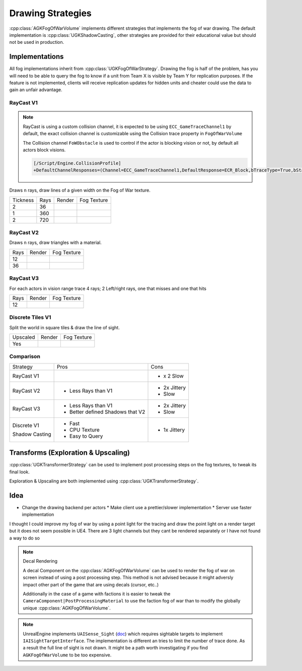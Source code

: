 Drawing Strategies
==================

:cpp:class:`AGKFogOfWarVolume` implements different strategies that implements the fog of war drawing.
The default implementation is :cpp:class:`UGKShadowCasting`, other strategies are provided for their
educational value but should not be used in production.

Implementations
---------------

All fog implementations inherit from :cpp:class:`UGKFogOfWarStrategy`.
Drawing the fog is half of the problem, has you will need to be able to query
the fog to know if a unit from Team X is visible by Team Y for replication purposes.
If the feature is not implemented, clients will receive replication updates for hidden units
and cheater could use the data to gain an unfair advantage.


RayCast V1
~~~~~~~~~~

.. note::

   RayCast is using a custom collision channel, it is expected to be using ``ECC_GameTraceChannel1`` by default,
   the exact collision channel is customizable using the Collision trace property in ``FogOfWarVolume``

   The Collision channel ``FoWObstacle`` is used to control if the actor is blocking vision or not,
   by default all actors block visions.

   .. code-block:: ini

      [/Script/Engine.CollisionProfile]
      +DefaultChannelResponses=(Channel=ECC_GameTraceChannel1,DefaultResponse=ECR_Block,bTraceType=True,bStaticObject=False,Name="FoWObstacle")


Draws ``n`` rays, draw lines of a given width on the Fog of War texture.

.. |V1_36_Render| image:: /_static/FogOfWar_RayCast_V1_36Rays_RenderTexture.PNG

.. |V1_36_View| image:: /_static/FogOfWar_RayCast_V1_36Rays.PNG

.. |V1_720_Render| image:: /_static/FogOfWar_RayCast_V1_720Rays_RenderTexture.PNG

.. |V1_720_View| image:: /_static/FogOfWar_RayCast_V1_720Rays.PNG

.. |V1_360_Render| image:: /_static/FogOfWar_RayCast_V1_360Rays_Tickness1_RenderTexture.PNG

.. |V1_360_View| image:: /_static/FogOfWar_RayCast_V1_360Rays_Thickness1.PNG

+----------+------+---------------+-----------------+
| Tickness | Rays |  Render       | Fog Texture     |
+----------+------+---------------+-----------------+
|        2 |  36  | |V1_36_View|  | |V1_36_Render|  |
+----------+------+---------------+-----------------+
|        1 | 360  | |V1_360_View| | |V1_360_Render| |
+----------+------+---------------+-----------------+
|        2 | 720  | |V1_720_View| | |V1_720_Render| |
+----------+------+---------------+-----------------+

RayCast V2
~~~~~~~~~~

Draws ``n`` rays, draw triangles with a material.

.. |V2_36_Render| image:: /_static/FogOfWar_RayCast_V2_36Rays_RenderTexture.PNG

.. |V2_36_View| image:: /_static/FogOfWar_RayCast_V2_36Rays.PNG

.. |V2_12_Render| image:: /_static/FogOfWar_RayCast_V2_12Rays_RenderTexture.PNG

.. |V2_12_View| image:: /_static/FogOfWar_RayCast_V2_12Rays.PNG

+------+---------------+----------------+
| Rays |  Render       | Fog Texture    |
+------+---------------+----------------+
|   12 | |V2_12_View|  | |V2_12_Render| |
+------+---------------+----------------+
|   36 | |V2_36_View|  | |V2_36_Render| |
+------+---------------+----------------+


RayCast V3
~~~~~~~~~~

For each actors in vision range trace 4 rays; 2 Left/right rays, one that misses and one that hits

.. |V3_12_Render| image:: /_static/FogOfWar_RayCast_V3_12Rays_RenderTexture.PNG

.. |V3_12_View| image:: /_static/FogOfWar_RayCast_V3_12Rays.PNG

+------+---------------+----------------+
| Rays |  Render       | Fog Texture    |
+------+---------------+----------------+
|   12 | |V3_12_View|  | |V3_12_Render| |
+------+---------------+----------------+

Discrete Tiles V1
~~~~~~~~~~~~~~~~~

Split the world in square tiles & draw the line of sight.

.. |V1_Discrete_Render| image:: /_static/FogOfWar_ShadowCasting_V1_RenderTexture.PNG

.. |V1_Discrete_Render_Upscaled| image:: /_static/FogOfWar_ShadowCasting_V1_Upscaled.PNG

+----------+-------------------------------+-------------------------------+
| Upscaled |  Render                       | Fog Texture                   |
+----------+-------------------------------+-------------------------------+
|   Yes    | |V1_Discrete_Render_Upscaled| | |V1_Discrete_Render|          |
+----------+-------------------------------+-------------------------------+


Comparison
~~~~~~~~~~

+-------------+---------------------+-------------------------------+
| Strategy    |  Pros               | Cons                          |
+-------------+---------------------+-------------------------------+
| RayCast V1  |                     | * x 2 Slow                    |
|             |                     |                               |
+-------------+---------------------+-------------------------------+
| RayCast V2  | * Less Rays than V1 | * 2x Jittery                  |
|             |                     | * Slow                        |
|             |                     |                               |
+-------------+---------------------+-------------------------------+
| RayCast V3  | * Less Rays than V1 | * 2x Jittery                  |
|             | * Better defined    | * Slow                        |
|             |   Shadows that V2   |                               |
|             |                     |                               |
+-------------+---------------------+-------------------------------+
| Discrete V1 | * Fast              | * 1x Jittery                  |
|             | * CPU Texture       |                               |
| Shadow      | * Easy to Query     |                               |
| Casting     |                     |                               |
+-------------+---------------------+-------------------------------+


Transforms (Exploration & Upscaling)
------------------------------------

:cpp:class:`UGKTransformerStrategy` can be used to implement post processing steps on the fog textures, to
tweak its final look.

Exploration & Upscaling are both implemented using :cpp:class:`UGKTransformerStrategy`.


Idea
----

* Change the drawing backend per actors
  * Make client use a prettier/slower implementation
  * Server use faster implementation


I thought I could improve my fog of war by using a point light for the tracing and draw the point light on a render target but it does not seem possible in UE4.
There are 3 light channels but they cant be rendered separately or I have not found a way to do so


.. note:: Decal Rendering

   A decal Component on the :cpp:class:`AGKFogOfWarVolume` can be used to render the fog of war on screen instead of using a post processing step.
   This method is not advised because it might adversly impact other part of the game that are using decals (cursor, etc..)

   Additionally in the case of a game with factions it is easier to tweak the ``CameraComponent|PostProcessingMaterial`` to use the faction fog of war than to
   modify the globally unique :cpp:class:`AGKFogOfWarVolume`.

.. note::

   UnrealEngine implements ``UAISense_Sight`` (`doc`_) which requires sightable targets to implement ``IAISightTargetInterface``.
   The implementation is different an tries to limit the number of trace done.
   As a result the full line of sight is not drawn. It might be a path worth investigating if you find ``AGKFogOfWarVolume``
   to be too expensive.


.. _doc: https://docs.unrealengine.com/4.26/en-US/API/Runtime/AIModule/Perception/UAISense_Sight/